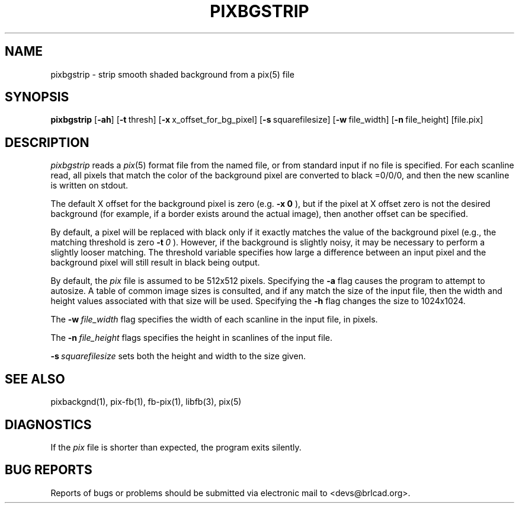 .TH PIXBGSTRIP 1 BRL-CAD
.\"                   P I X B G S T R I P . 1
.\" BRL-CAD
.\"
.\" Copyright (c) 2005-2009 United States Government as represented by
.\" the U.S. Army Research Laboratory.
.\"
.\" Redistribution and use in source (Docbook format) and 'compiled'
.\" forms (PDF, PostScript, HTML, RTF, etc), with or without
.\" modification, are permitted provided that the following conditions
.\" are met:
.\"
.\" 1. Redistributions of source code (Docbook format) must retain the
.\" above copyright notice, this list of conditions and the following
.\" disclaimer.
.\"
.\" 2. Redistributions in compiled form (transformed to other DTDs,
.\" converted to PDF, PostScript, HTML, RTF, and other formats) must
.\" reproduce the above copyright notice, this list of conditions and
.\" the following disclaimer in the documentation and/or other
.\" materials provided with the distribution.
.\"
.\" 3. The name of the author may not be used to endorse or promote
.\" products derived from this documentation without specific prior
.\" written permission.
.\"
.\" THIS DOCUMENTATION IS PROVIDED BY THE AUTHOR AS IS'' AND ANY
.\" EXPRESS OR IMPLIED WARRANTIES, INCLUDING, BUT NOT LIMITED TO, THE
.\" IMPLIED WARRANTIES OF MERCHANTABILITY AND FITNESS FOR A PARTICULAR
.\" PURPOSE ARE DISCLAIMED. IN NO EVENT SHALL THE AUTHOR BE LIABLE FOR
.\" ANY DIRECT, INDIRECT, INCIDENTAL, SPECIAL, EXEMPLARY, OR
.\" CONSEQUENTIAL DAMAGES (INCLUDING, BUT NOT LIMITED TO, PROCUREMENT
.\" OF SUBSTITUTE GOODS OR SERVICES; LOSS OF USE, DATA, OR PROFITS; OR
.\" BUSINESS INTERRUPTION) HOWEVER CAUSED AND ON ANY THEORY OF
.\" LIABILITY, WHETHER IN CONTRACT, STRICT LIABILITY, OR TORT
.\" (INCLUDING NEGLIGENCE OR OTHERWISE) ARISING IN ANY WAY OUT OF THE
.\" USE OF THIS DOCUMENTATION, EVEN IF ADVISED OF THE POSSIBILITY OF
.\" SUCH DAMAGE.
.\"
.\".\".\"
.SH NAME
pixbgstrip \- strip smooth shaded background from a pix(5) file
.SH SYNOPSIS
.B pixbgstrip
.RB [ \-ah ]
.RB [ \-t\  thresh]
.RB [ \-x\  x_offset_for_bg_pixel]
.RB [ \-s\  squarefilesize]
.RB [ \-w\  file_width]
.RB [ \-n\  file_height]
[file.pix]
.SH DESCRIPTION
.I pixbgstrip
reads a
.IR pix (5)
format file from the named file, or from
standard input if no file is specified.
For each scanline read, all pixels that match the color of the
background pixel are converted to black =0/0/0,
and then the new scanline is written on stdout.
.PP
The default X offset for the background pixel is zero (e.g.
.BI \-x\ 0
), but if the pixel at X offset zero is not the desired background
(for example, if a border exists around the actual image), then
another offset can be specified.
.PP
By default, a pixel will be replaced with black only if it exactly
matches the value of the background pixel
(e.g., the matching threshold is zero
.BI \-t\  0
).
However, if the background is slightly noisy, it may be necessary to
perform a slightly looser matching.  The threshold variable
specifies how large a difference between an input pixel and the background
pixel will still result in black being output.
.PP
By default, the
.I pix
file is assumed to be 512x512 pixels.
Specifying the
.B \-a
flag causes the program to attempt to autosize.
A table of common image sizes is consulted, and if any match
the size of the input file, then the width and height values
associated with that size will be used.
Specifying the
.B \-h
flag changes the size to 1024x1024.
.PP
The
.BI \-w\  file_width
flag specifies the width of each scanline in the input file, in pixels.
.PP
The
.BI \-n\  file_height
flags specifies the height in scanlines of the input file.
.PP
.BI \-s\  squarefilesize
sets both the height and width to the size given.
.SH "SEE ALSO"
pixbackgnd(1), pix-fb(1), fb-pix(1), libfb(3), pix(5)
.SH DIAGNOSTICS
If the
.I pix
file is shorter than expected, the program exits silently.
.SH "BUG REPORTS"
Reports of bugs or problems should be submitted via electronic
mail to <devs@brlcad.org>.

